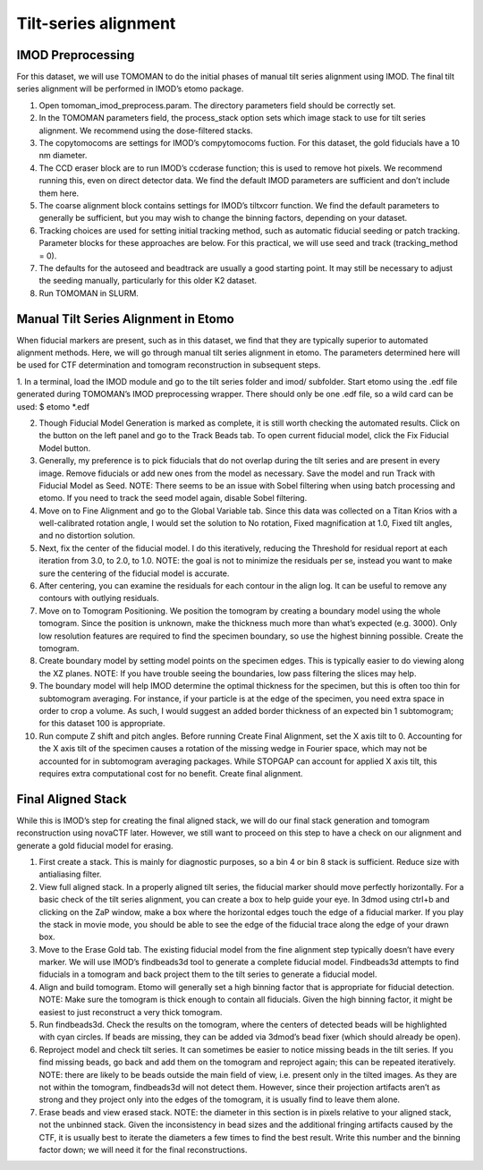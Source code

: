 Tilt-series alignment
============

IMOD Preprocessing
----------------

For this dataset, we will use TOMOMAN to do the initial phases of manual tilt series alignment using IMOD. The final tilt series alignment will be performed in IMOD’s etomo package. 

1.	Open tomoman_imod_preprocess.param. The directory parameters field should be correctly set.
 
2.	In the TOMOMAN parameters field, the process_stack option sets which image stack to use for tilt series alignment. We recommend using the dose-filtered stacks.
3.	The copytomocoms are settings for IMOD’s compytomocoms fuction. For this dataset, the gold fiducials have a 10 nm diameter. 
 
4.	The CCD eraser block are to run IMOD’s ccderase function; this is used to remove hot pixels. We recommend running this, even on direct detector data. We find the default IMOD parameters are sufficient and don’t include them here. 
 
5.	The coarse alignment block contains settings for IMOD’s tiltxcorr function. We find the default parameters to generally be sufficient, but you may wish to change the binning factors, depending on your dataset.
 
6.	Tracking choices are used for setting initial tracking method, such as automatic fiducial seeding or patch tracking. Parameter blocks for these approaches are below. For this practical, we will use seed and track (tracking_method = 0).
 
7.	The defaults for the autoseed and beadtrack are usually a good starting point. It may still be necessary to adjust the seeding manually, particularly for this older K2 dataset. 
 
8.	Run TOMOMAN in SLURM.


Manual Tilt Series Alignment in Etomo
----------------

When fiducial markers are present, such as in this dataset, we find that they are typically superior to automated alignment methods. Here, we will go through manual tilt series alignment in etomo. The parameters determined here will be used for CTF determination and tomogram reconstruction in subsequent steps. 

1.	In a terminal, load the IMOD module and go to the tilt series folder and imod/ subfolder. Start etomo using the .edf file generated during TOMOMAN’s IMOD preprocessing wrapper. There should only be one .edf file, so a wild card can be used:
$ etomo *.edf
 
2.	Though Fiducial Model Generation is marked as complete, it is still worth checking the automated results. Click on the button on the left panel and go to the Track Beads tab. To open current fiducial model, click the Fix Fiducial Model button. 
 
3.	Generally, my preference is to pick fiducials that do not overlap during the tilt series and are present in every image. Remove fiducials or add new ones from the model as necessary. Save the model and run Track with Fiducial Model as Seed. NOTE: There seems to be an issue with Sobel filtering when using batch processing and etomo. If you need to track the seed model again, disable Sobel filtering. 
 
4.	Move on to Fine Alignment and go to the Global Variable tab. Since this data was collected on a Titan Krios with a well-calibrated rotation angle, I would set the solution to No rotation, Fixed magnification at 1.0, Fixed tilt angles, and no distortion solution. 
 
5.	Next, fix the center of the fiducial model. I do this iteratively, reducing the Threshold for residual report at each iteration from 3.0, to 2.0, to 1.0. NOTE: the goal is not to minimize the residuals per se, instead you want to make sure the centering of the fiducial model is accurate. 
 
6.	After centering, you can examine the residuals for each contour in the align log. It can be useful to remove any contours with outlying residuals. 
 
7.	Move on to Tomogram Positioning. We position the tomogram by creating a boundary model using the whole tomogram. Since the position is unknown, make the thickness much more than what’s expected (e.g. 3000). Only low resolution features are required to find the specimen boundary, so use the highest binning possible. Create the tomogram.
 
8.	Create boundary model by setting model points on the specimen edges. This is typically easier to do viewing along the XZ planes. NOTE: If you have trouble seeing the boundaries, low pass filtering the slices may help.
 
9.	 The boundary model will help IMOD determine the optimal thickness for the specimen, but this is often too thin for subtomogram averaging. For instance, if your particle is at the edge of the specimen, you need extra space in order to crop a volume. As such, I would suggest an added border thickness of an expected bin 1 subtomogram; for this dataset 100 is appropriate.
 
10.	Run compute Z shift and pitch angles. Before running Create Final Alignment, set the X axis tilt to 0. Accounting for the X axis tilt of the specimen causes a rotation of the missing wedge in Fourier space, which may not be accounted for in subtomogram averaging packages. While STOPGAP can account for applied X axis tilt, this requires extra computational cost for no benefit. Create final alignment. 

Final Aligned Stack
----------------

While this is IMOD’s step for creating the final aligned stack, we will do our final stack generation and tomogram reconstruction using novaCTF later. However, we still want to proceed on this step to have a check on our alignment and generate a gold fiducial model for erasing. 

1.	First create a stack. This is mainly for diagnostic purposes, so a bin 4 or bin 8 stack is sufficient. Reduce size with antialiasing filter. 
 
2.	View full aligned stack. In a properly aligned tilt series, the fiducial marker should move perfectly horizontally. For a basic check of the tilt series alignment, you can create a box to help guide your eye. In 3dmod using ctrl+b and clicking on the ZaP window, make a box where the horizontal edges touch the edge of a fiducial marker. If you play the stack in movie mode, you should be able to see the edge of the fiducial trace along the edge of your drawn box. 
 
3.	Move to the Erase Gold tab. The existing fiducial model from the fine alignment step typically doesn’t have every marker. We will use IMOD’s findbeads3d tool to generate a complete fiducial model. Findbeads3d attempts to find fiducials in a tomogram and back project them to the tilt series to generate a fiducial model.
 
4.	Align and build tomogram. Etomo will generally set a high binning factor that is appropriate for fiducial detection. NOTE: Make sure the tomogram is thick enough to contain all fiducials. Given the high binning factor, it might be easiest to just reconstruct a very thick tomogram. 
 
5.	Run findbeads3d. Check the results on the tomogram, where the centers of detected beads will be highlighted with cyan circles. If beads are missing, they can be added via 3dmod’s bead fixer (which should already be open). 
 
6.	Reproject model and check tilt series. It can sometimes be easier to notice missing beads in the tilt series. If you find missing beads, go back and add them on the tomogram and reproject again; this can be repeated iteratively. NOTE: there are likely to be beads outside the main field of view, i.e. present only in the tilted images. As they are not within the tomogram, findbeads3d will not detect them. However, since their projection artifacts aren’t as strong and they project only into the edges of the tomogram, it is usually find to leave them alone.
 
7.	Erase beads and view erased stack. NOTE: the diameter in this section is in pixels relative to your aligned stack, not the unbinned stack. Given the inconsistency in bead sizes and the additional fringing artifacts caused by the CTF, it is usually best to iterate the diameters a few times to find the best result. Write this number and the binning factor down; we will need it for the final reconstructions. 
